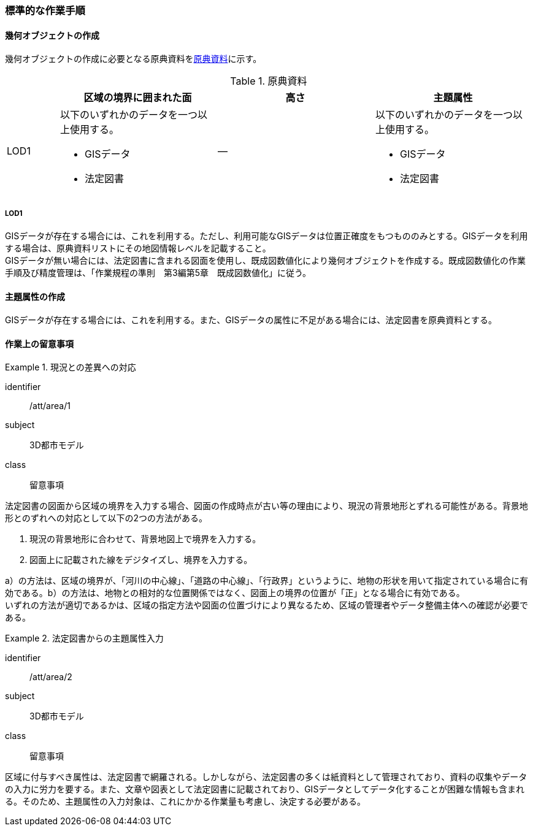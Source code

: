 [[tocU_04]]
=== 標準的な作業手順


==== 幾何オブジェクトの作成

幾何オブジェクトの作成に必要となる原典資料を<<tab-U-3>>に示す。

[[tab-U-3]]
[cols="1a,3a,3a,3a"]
.原典資料
|===
h| h| 区域の境界に囲まれた面 h| 高さ h| 主題属性
|  LOD1
|
以下のいずれかのデータを一つ以上使用する。

* GISデータ
* 法定図書
| ―
|
以下のいずれかのデータを一つ以上使用する。

* GISデータ
* 法定図書

|===

===== LOD1

GISデータが存在する場合には、これを利用する。ただし、利用可能なGISデータは位置正確度をもつもののみとする。GISデータを利用する場合は、原典資料リストにその地図情報レベルを記載すること。 +
GISデータが無い場合には、法定図書に含まれる図面を使用し、既成図数値化により幾何オブジェクトを作成する。既成図数値化の作業手順及び精度管理は、「作業規程の準則　第3編第5章　既成図数値化」に従う。


==== 主題属性の作成

GISデータが存在する場合には、これを利用する。また、GISデータの属性に不足がある場合には、法定図書を原典資料とする。


==== 作業上の留意事項

[requirement]
.現況との差異への対応
====
[%metadata]
identifier:: /att/area/1
subject:: 3D都市モデル
class:: 留意事項
[statement]
--
法定図書の図面から区域の境界を入力する場合、図面の作成時点が古い等の理由により、現況の背景地形とずれる可能性がある。背景地形とのずれへの対応として以下の2つの方法がある。

. 現況の背景地形に合わせて、背景地図上で境界を入力する。

. 図面上に記載された線をデジタイズし、境界を入力する。

a）の方法は、区域の境界が、「河川の中心線」、「道路の中心線」、「行政界」というように、地物の形状を用いて指定されている場合に有効である。b）の方法は、地物との相対的な位置関係ではなく、図面上の境界の位置が「正」となる場合に有効である。 +
いずれの方法が適切であるかは、区域の指定方法や図面の位置づけにより異なるため、区域の管理者やデータ整備主体への確認が必要である。
--
====

[requirement]
.法定図書からの主題属性入力
====
[%metadata]
identifier:: /att/area/2
subject:: 3D都市モデル
class:: 留意事項
[statement]
--
区域に付与すべき属性は、法定図書で網羅される。しかしながら、法定図書の多くは紙資料として管理されており、資料の収集やデータの入力に労力を要する。また、文章や図表として法定図書に記載されており、GISデータとしてデータ化することが困難な情報も含まれる。そのため、主題属性の入力対象は、これにかかる作業量も考慮し、決定する必要がある。
--
====
